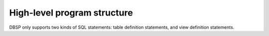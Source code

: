 High-level program structure
============================

DBSP only supports two kinds of SQL statements: table definition
statements, and view definition statements.
